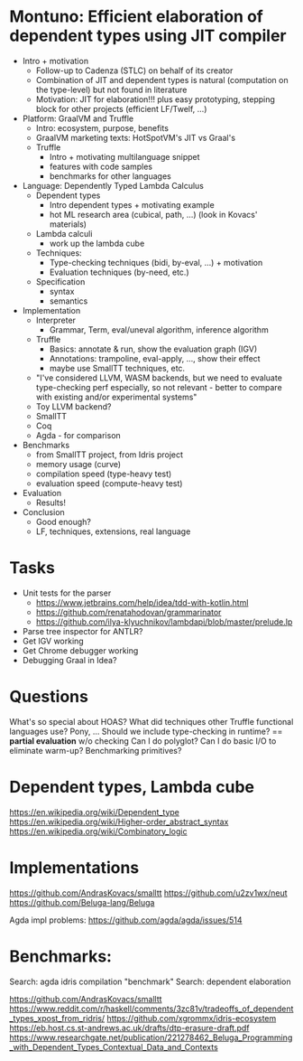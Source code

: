 * Montuno: Efficient elaboration of dependent types using JIT compiler

- Intro + motivation
  - Follow-up to Cadenza (STLC) on behalf of its creator 
  - Combination of JIT and dependent types is natural (computation on the
    type-level) but not found in literature
  - Motivation: JIT for elaboration!!! plus easy prototyping, stepping block for
    other projects (efficient LF/Twelf, ...)
- Platform: GraalVM and Truffle
  - Intro: ecosystem, purpose, benefits
  - GraalVM marketing texts: HotSpotVM's JIT vs Graal's
  - Truffle
    - Intro + motivating multilanguage snippet
    - features with code samples
    - benchmarks for other languages
- Language: Dependently Typed Lambda Calculus
  - Dependent types
    - Intro dependent types + motivating example
    - hot ML research area (cubical, path, ...) (look in Kovacs' materials)
  - Lambda calculi
    - work up the lambda cube
  - Techniques:
    - Type-checking techniques (bidi, by-eval, ...) + motivation
    - Evaluation techniques (by-need, etc.)
  - Specification
    - syntax
    - semantics
- Implementation
  - Interpreter
    - Grammar, Term, eval/uneval algorithm, inference algorithm
  - Truffle
    - Basics: annotate & run, show the evaluation graph (IGV)
    - Annotations: trampoline, eval-apply, ..., show their effect
    - maybe use SmallTT techniques, etc.
  - "I've considered LLVM, WASM backends, but we need to evaluate type-checking
    perf especially, so not relevant - better to compare with existing and/or
    experimental systems"
  - Toy LLVM backend?
  - SmallTT
  - Coq
  - Agda - for comparison
- Benchmarks
  - from SmallTT project, from Idris project
  - memory usage (curve)
  - compilation speed (type-heavy test)
  - evaluation speed (compute-heavy test)
- Evaluation
  - Results!
- Conclusion
  - Good enough?
  - LF, techniques, extensions, real language

* Tasks
- Unit tests for the parser
  - https://www.jetbrains.com/help/idea/tdd-with-kotlin.html
  - https://github.com/renatahodovan/grammarinator
  - https://github.com/ilya-klyuchnikov/lambdapi/blob/master/prelude.lp
- Parse tree inspector for ANTLR?
- Get IGV working
- Get Chrome debugger working
- Debugging Graal in Idea?

* Questions
What's so special about HOAS?
What did techniques other Truffle functional languages use? Pony, ...
Should we include type-checking in runtime? == **partial evaluation** w/o checking
Can I do polyglot? Can I do basic I/O to eliminate warm-up? Benchmarking primitives?

* Dependent types, Lambda cube
https://en.wikipedia.org/wiki/Dependent_type
https://en.wikipedia.org/wiki/Higher-order_abstract_syntax
https://en.wikipedia.org/wiki/Combinatory_logic

* Implementations
https://github.com/AndrasKovacs/smalltt
https://github.com/u2zv1wx/neut
https://github.com/Beluga-lang/Beluga

Agda impl problems: https://github.com/agda/agda/issues/514

* Benchmarks:
Search: agda idris compilation "benchmark"
Search: dependent elaboration 

https://github.com/AndrasKovacs/smalltt
https://www.reddit.com/r/haskell/comments/3zc81v/tradeoffs_of_dependent_types_xpost_from_ridris/
https://github.com/xgrommx/idris-ecosystem
https://eb.host.cs.st-andrews.ac.uk/drafts/dtp-erasure-draft.pdf
https://www.researchgate.net/publication/221278462_Beluga_Programming_with_Dependent_Types_Contextual_Data_and_Contexts


